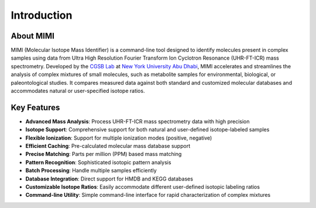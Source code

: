 Introduction
============

About MIMI
----------
MIMI (Molecular Isotope Mass Identifier) is a command-line tool designed to identify molecules 
present in complex samples using data from Ultra High Resolution Fourier Transform Ion Cyclotron 
Resonance (UHR-FT-ICR) mass spectrometry. 
Developed by the `CGSB Lab <https://nyuad.nyu.edu/en/research/faculty-labs-and-projects/nyuad-cgsb.html>`_ at `New York University Abu Dhabi <http://nyuad.nyu.edu/>`_, 
MIMI accelerates and streamlines the analysis of complex mixtures of small molecules, such as metabolite 
samples for environmental, biological, or paleontological studies. It compares measured data against both 
standard and customized molecular databases and accommodates natural or user-specified isotope ratios.

Key Features
------------
- **Advanced Mass Analysis**: Process UHR-FT-ICR mass spectrometry data with high precision
- **Isotope Support**: Comprehensive support for both natural and user-defined isotope-labeled samples
- **Flexible Ionization**: Support for multiple ionization modes (positive, negative)
- **Efficient Caching**: Pre-calculated molecular mass database support
- **Precise Matching**: Parts per million (PPM) based mass matching
- **Pattern Recognition**: Sophisticated isotopic pattern analysis
- **Batch Processing**: Handle multiple samples efficiently
- **Database Integration**: Direct support for HMDB and KEGG databases
- **Customizable Isotope Ratios**: Easily accommodate different user-defined isotopic labeling ratios
- **Command-line Utility**: Simple command-line interface for rapid characterization of complex mixtures 